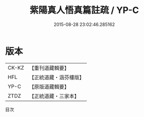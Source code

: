 #+TITLE: 紫陽真人悟真篇註疏 / YP-C

#+DATE: 2015-08-28 23:02:46.285162
* 版本
 |     CK-KZ|【重刊道藏輯要】|
 |       HFL|【正統道藏・涵芬樓版】|
 |      YP-C|【原版道藏輯要】|
 |      ZTDZ|【正統道藏・三家本】|
目次
